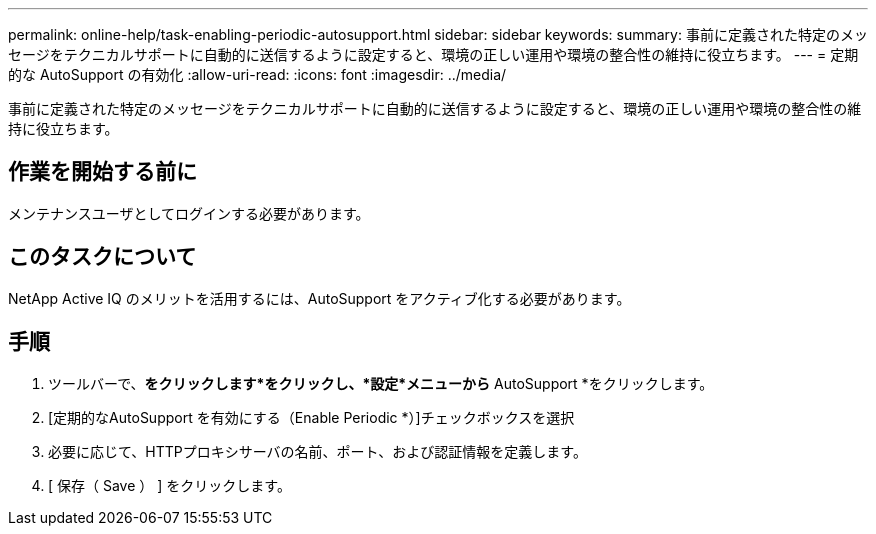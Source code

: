 ---
permalink: online-help/task-enabling-periodic-autosupport.html 
sidebar: sidebar 
keywords:  
summary: 事前に定義された特定のメッセージをテクニカルサポートに自動的に送信するように設定すると、環境の正しい運用や環境の整合性の維持に役立ちます。 
---
= 定期的な AutoSupport の有効化
:allow-uri-read: 
:icons: font
:imagesdir: ../media/


[role="lead"]
事前に定義された特定のメッセージをテクニカルサポートに自動的に送信するように設定すると、環境の正しい運用や環境の整合性の維持に役立ちます。



== 作業を開始する前に

メンテナンスユーザとしてログインする必要があります。



== このタスクについて

NetApp Active IQ のメリットを活用するには、AutoSupport をアクティブ化する必要があります。



== 手順

. ツールバーで、*をクリックしますimage:../media/clusterpage-settings-icon.gif[""]*をクリックし、*設定*メニューから* AutoSupport *をクリックします。
. [定期的なAutoSupport を有効にする（Enable Periodic *）]チェックボックスを選択
. 必要に応じて、HTTPプロキシサーバの名前、ポート、および認証情報を定義します。
. [ 保存（ Save ） ] をクリックします。

